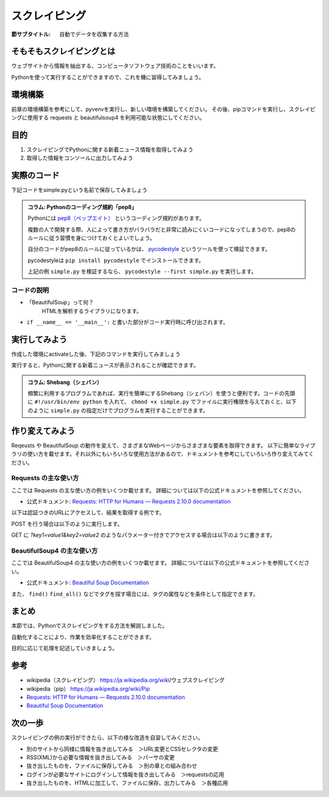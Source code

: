 ==================================
スクレイピング
==================================

:節サブタイトル: 自動でデータを収集する方法

そもそもスクレイピングとは
==========================
ウェブサイトから情報を抽出する、コンピュータソフトウェア技術のことをいいます。

Pythonを使って実行することができますので、これを機に習得してみましょう。


環境構築
=====================

前章の環境構築を参考にして、pyvenvを実行し、新しい環境を構築してください。
その後、pipコマンドを実行し、スクレイピングに使用する requests と beautifulsoup4 を利用可能な状態にしてください。

.. code-block:: sh
   :caption: スクレイピング用の環境を構築

   $ mkdir scraping
   $ cd scraping
   $ pyvenv env
   $ source env/bin/activate
   (env) $ pip install requests
   (env) $ pip install beautifulsoup4

目的
=====================
#. スクレイピングでPythonに関する新着ニュース情報を取得してみよう
#. 取得した情報をコンソールに出力してみよう


実際のコード
=====================

下記コードをsimple.pyという名前で保存してみましょう

.. code-block:: python
   :caption: simple.py

   import requests
   from bs4 import BeautifulSoup


   def main():
       url = 'https://www.python.org/news/'
       res = requests.get(url)
       soup = BeautifulSoup(res.content, 'html.parser')
       records = soup.select('h2.news')

       for record in records:
           print(record.text)

   if __name__ == '__main__':
       main()


.. admonition:: コラム: Pythonのコーディング規約「pep8」

    Pythonには `pep8（ペップエイト） <https://www.python.org/dev/peps/pep-0008/>`_ というコーディング規約があります。

    複数の人で開発する際、人によって書き方がバラバラだと非常に読みにくいコードになってしまうので、pep8のルールに従う習慣を身につけておくとよいでしょう。

    自分のコードがpep8のルールに従っているかは、 `pycodestyle <http://pep8.readthedocs.io/en/latest/index.html#>`_ というツールを使って検証できます。

    pycodestyleは ``pip install pycodestyle`` でインストールできます。

    上記の例 ``simple.py`` を検証するなら、 ``pycodestyle --first simple.py`` を実行します。


コードの説明
------------
* 「BeautifulSoup」って何？
    HTMLを解析するライブラリになります。

.. code-block:: python
   :caption: BeautifulSoup利用例

   >>> from bs4 import BeautifulSoup
   >>> soup = BeautifulSoup('<div><h1 id="test">TEST</h1></div>', 'html.parser')
   >>> soup.select('div h1#test')[0].text
   >>>'TEST'

* ``if __name__ == '__main__':`` と書いた部分がコード実行時に呼び出されます。

実行してみよう
==============
作成した環境にactivateした後、下記のコマンドを実行してみましょう

.. code-block:: sh
   :caption: simple.py 実行例

   (env) $ python simple.py
   The first release candidate for Python 3.4
   Python 3.3.4 released
   EuroPython Call for Proposals
   Python 3.3.4 release candidate has been released
   Python 3.4.0 beta 3 has been released
   Python 3.4.0 beta 2 has been released
   (以下省略)

実行すると、Pythonに関する新着ニュースが表示されることが確認できます。

.. admonition:: コラム: Shebang（シェバン）

   頻繁に利用するプログラムであれば、実行を簡単にするShebang（シェバン）を使うと便利です。コードの先頭に ``#!/usr/bin/env python`` を入れて、 ``chmod +x simple.py`` でファイルに実行権限を与えておくと、以下のように ``simple.py`` の指定だけでプログラムを実行することができます。

.. code-block:: sh
   :caption: simple.py 実行例(Shebangを使った場合)

   (env) $ ./simple.py
   (以下省略)

作り変えてみよう
================
Reqeusts や BeautifulSoup の動作を変えて、さまざまなWebページからさまざまな要素を取得できます。
以下に簡単なライブラリの使い方を載せます。それ以外にもいろいろな使用方法があるので、ドキュメントを参考にしていろいろ作り変えてみてください。

Requests の主な使い方
---------------------
ここでは Requests の主な使い方の例をいくつか載せます。
詳細については以下の公式ドキュメントを参照してください。

- 公式ドキュメント: `Requests: HTTP for Humans — Requests 2.10.0 documentation <http://docs.python-requests.org/en/master/>`_

以下は認証つきのURLにアクセスして、結果を取得する例です。

.. code-block:: pycon
   :caption: requests の使用例

   >>> import requests
   >>> r = requests.get('https://api.github.com/user', auth=('user', 'pass'))
   >>> r.status_code
   200
   >>> r.headers['content-type']
   'application/json; charset=utf8'
   >>> r.encoding
   'utf-8'
   >>> r.text
   u'{"type":"User"...'
   >>> r.json()
   {u'private_gists': 419, u'total_private_repos': 77, ...}

POST を行う場合は以下のように実行します。

.. code-block:: pycon
   :caption: requests で POST する例

   >>> data = {'key': 'value'} # POST するパラメーター
   >>> r = requests.post('http://httpbin.org/post', data=data)

GET に `?key1=value1&key2=value2` のようなパラメーター付きでアクセスする場合は以下のように書きます。

.. code-block:: pycon
   :caption: requests でパラメーター付で GET する例

   >>> payload = {'key1': 'value1', 'key2': 'value2'}
   >>> r = requests.get('http://httpbin.org/get', params=payload)
   print(r.url)
   http://httpbin.org/get?key2=value2&key1=value1
   >>> payload = {'key1': 'value1', 'key2': ['value2', 'value3']}
   >>> r = requests.get('http://httpbin.org/get', params=payload)
   >>> print(r.url)
   http://httpbin.org/get?key1=value1&key2=value2&key2=value3

BeautifulSoup4 の主な使い方
---------------------------
ここでは BeautifulSoup4 の主な使い方の例をいくつか載せます。
詳細については以下の公式ドキュメントを参照してください。

- 公式ドキュメント: `Beautiful Soup Documentation <https://www.crummy.com/software/BeautifulSoup/bs4/doc/>`_

.. code-block:: pycon
   :caption: BeautifulSoup4 の使用例

   >>> import requests
   >>> from bs4 import BeautifulSoup
   >>> r = requests.get('https://www.python.org/news/')
   >>> soup = BeautifulSoup(r.content, 'html.parser') # 取得したHTMLを解析
   >>> soup.title # titleタグの情報を取得
   <title>Python News | Python.org</title>
   >>> soup.title.name
   'title'
   >>> soup.title.string # titleタグの文字列を取得
   'Python News | Python.org'
   >>> soup.a
   <a href="#content" title="Skip to content">Skip to content</a>
   >>> len(soup.find_all('a')) # 全ての a タグを取得しt len() で件数を取得
   164

        url = 'https://www.python.org/news/'
        res = requests.get(url)
        soup = BeautifulSoup(res.content, 'html.parser')


また、 ``find()`` ``find_all()`` などでタグを探す場合には、タグの属性などを条件として指定できます。

.. code-block:: pycon
   :caption: find/find_all の使用例

   >>> len(soup.find_all('h1')) # 指定したタグを検索
   3
   >>> len(soup.find_all(['h1', 'h2', 'h3'])) # 複数のタグのいずれかにマッチ
   24
   >>> len(soup.find_all('div', {'class': 'pubdate'})) # <div class="pubdate"> にマッチ
   21

まとめ
==========
本節では、Pythonでスクレイピングをする方法を解説しました。

自動化することにより、作業を効率化することができます。

目的に応じて処理を記述していきましょう。


参考
==========
- wikipedia（スクレイピング） https://ja.wikipedia.org/wiki/ウェブスクレイピング
- wikipedia（pip） https://ja.wikipedia.org/wiki/Pip
- `Requests: HTTP for Humans — Requests 2.10.0 documentation <http://docs.python-requests.org/en/master/>`_
- `Beautiful Soup Documentation <https://www.crummy.com/software/BeautifulSoup/bs4/doc/>`_

次の一歩
============

スクレイピングの例の実行ができたら、以下の様な改造を自習してみください。

- 別のサイトから同様に情報を抜き出してみる　＞URL変更とCSSセレクタの変更
- RSS(XML)から必要な情報を抜き出してみる　＞パーサの変更
- 抜き出したものを、ファイルに保存してみる　＞別の章との組み合わせ
- ログインが必要なサイトにログインして情報を抜き出してみる　＞requestsの応用
- 抜き出したものを、HTMLに加工して、ファイルに保存、出力してみる　＞各種応用
